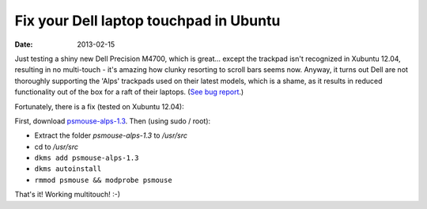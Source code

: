 
#######################################
Fix your Dell laptop touchpad in Ubuntu
#######################################

:date: 2013-02-15

Just testing a shiny new Dell Precision M4700, which is great... 
except the trackpad isn't recognized in Xubuntu 12.04, 
resulting in no multi-touch - it's amazing how clunky resorting to scroll bars 
seems now. 
Anyway, it turns out Dell are not thoroughly supporting the 'Alps' trackpads 
used on their latest models, which is a shame, as it results in reduced 
functionality out of the box for a raft of their laptops. 
(`See bug report <https://bugs.launchpad.net/ubuntu/+source/linux/+bug/606238/>`_.)

Fortunately, there is a fix (tested on Xubuntu 12.04): 


First, download 
`psmouse-alps-1.3 <http://www.dahetral.com/public-download/alps-psmouse-dlkm-for-3-2-and-3-5/view>`_. 
Then (using sudo / root):

- Extract the folder *psmouse-alps-1.3* to */usr/src*
- cd to */usr/src*
- ``dkms add psmouse-alps-1.3``
- ``dkms autoinstall``
- ``rmmod psmouse && modprobe psmouse``

That's it! Working multitouch! :-)